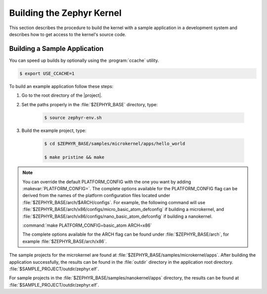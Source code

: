 .. _building_zephyr:

Building the Zephyr Kernel
##########################

This section describes the procedure to build the kernel with a sample
application in a development system and describes how to get access to the
kernel's source code.

Building a Sample Application
*****************************

You can speed up builds by optionally using the :program:`ccache` utility.

.. code-block:: bash

    $ export USE_CCACHE=1

To build an example application follow these steps:

#. Go to the root directory of the |project|.

#. Set the paths properly in the :file:`$ZEPHYR_BASE` directory,
   type:

    .. code-block:: bash

       $ source zephyr-env.sh

#. Build the example project, type:

    .. code-block:: bash

       $ cd $ZEPHYR_BASE/samples/microkernel/apps/hello_world

       $ make pristine && make

.. note::

   You can override the default PLATFORM_CONFIG with the one you want
   by adding :makevar:`PLATFORM_CONFIG=`. The complete options
   available for the PLATFORM_CONFIG flag can be derived from the
   names of the platform configuration files located under
   :file:`$ZEPHYR_BASE/arch/$ARCH/configs`.  For example, the following
   command will use
   :file:`$ZEPHYR_BASE/arch/x86/configs/micro_basic_atom_defconfig` if
   building a microkernel, and
   :file:`$ZEPHYR_BASE/arch/x86/configs/nano_basic_atom_defconfig` if
   building a nanokernel.

   :command:`make PLATFORM_CONFIG=basic_atom ARCH=x86`

   The complete options available for the ARCH flag can be found under
   :file:`$ZEPHYR_BASE/arch`, for example  :file:`$ZEPHYR_BASE/arch/x86`.

The sample projects for the microkernel are found
at :file:`$ZEPHYR_BASE/samples/microkernel/apps`. After building the
application successfully, the results can be found in the :file:`outdir`
directory in the application root directory.
:file:`$SAMPLE_PROJECT/outdir/zephyr.elf`.

For sample projects in the :file:`$ZEPHYR_BASE/samples/nanokernel/apps`
directory, the results can be found at :file:`$SAMPLE_PROJECT/outdir/zephyr.elf`.
